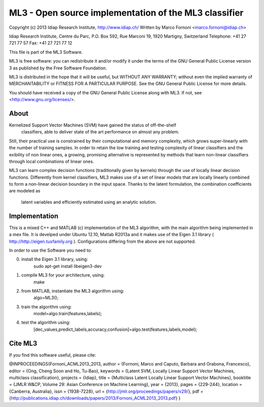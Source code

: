 ML3 - Open source implementation of the ML3 classifier
======================================================

Copyright (c) 2013 Idiap Research Institute, http://www.idiap.ch/
Written by Marco Fornoni <marco.fornoni@idiap.ch>

Idiap Research Institute,
Centre du Parc, P.O. Box 592,
Rue Marconi 19,
1920 Martigny, Switzerland
Telephone: +41 27 721 77 57
Fax: +41 27 721 77 12

This file is part of the ML3 Software.

ML3 is free software: you can redistribute it and/or modify
it under the terms of the GNU General Public License version 3 as
published by the Free Software Foundation.

ML3 is distributed in the hope that it will be useful,
but WITHOUT ANY WARRANTY; without even the implied warranty of
MERCHANTABILITY or FITNESS FOR A PARTICULAR PURPOSE. See the
GNU General Public License for more details.

You should have received a copy of the GNU General Public License
along with ML3. If not, see <http://www.gnu.org/licenses/>.

About
-----
Kernelized Support Vector Machines (SVM) have gained the status of off-the-shelf
 classifiers, able to deliver state of the art performance on almost any problem. 
Still, their practical use is constrained by their computational and memory 
complexity, which grows super-linearly with the number of training samples. 
In order to retain the low training and testing complexity of linear classifiers 
and the exibility of non linear ones, a growing, promising alternative is 
represented by methods that learn non-linear classifiers through local combinations 
of linear ones. 

ML3 can learn complex decision functions (traditionally given by kernels) 
through the use of locally linear decision functions. Differently from kernel 
classifiers, ML3 makes use of a set of linear models that are locally linearly 
combined to form a non-linear decision boundary in the input space. 
Thanks to the latent formulation, the combination coefficients are modeled as
 latent variables and efficiently estimated using an analytic solution. 


Implementation
--------------
This is a mixed C++ and MATLAB (c) implementation of the ML3 
algorithm, with the main algorithm being implemented in a mex file. 
It is develped under Ubuntu 12.10, Matlab R2013a and it makes use
of the Eigen 3.1 library ( http://http://eigen.tuxfamily.org ).
Configurations differing from the above are not supported.

In order to use the Software you need to:

0) install the Eigen 3.1 library, using:
	sudo apt-get install libeigen3-dev
1) compile ML3 for your architecture, using: 
	make 
2) from MATLAB, instantiate the ML3 algorithm using: 
	algo=ML3();
3) train the algorithm using: 
	model=algo.train(features,labels);
4) test the algorithm using: 
	[dec_values,predict_labels,accuracy,confusion]=algo.test(features,labels,model);

Cite ML3
--------
If you find this software useful, please cite:

@INPROCEEDINGS{Fornoni_ACML2013_2013,
author = {Fornoni, Marco and Caputo, Barbara and Orabona, Francesco},
editor = {Ong, Cheng Soon and Ho, Tu-Bao},
keywords = {Latent SVM, Locally Linear Support Vector Machines, multiclass classification},
projects = {Idiap},
title = {Multiclass Latent Locally Linear Support Vector Machines},
booktitle = {JMLR W\&CP, Volume 29: Asian Conference on Machine Learning},
year = {2013},
pages = {229-244},
location = {Canberra, Australia},
issn = {1938-7228},
url = {http://jmlr.org/proceedings/papers/v29/},
pdf = {http://publications.idiap.ch/downloads/papers/2013/Fornoni_ACML2013_2013.pdf}
}

